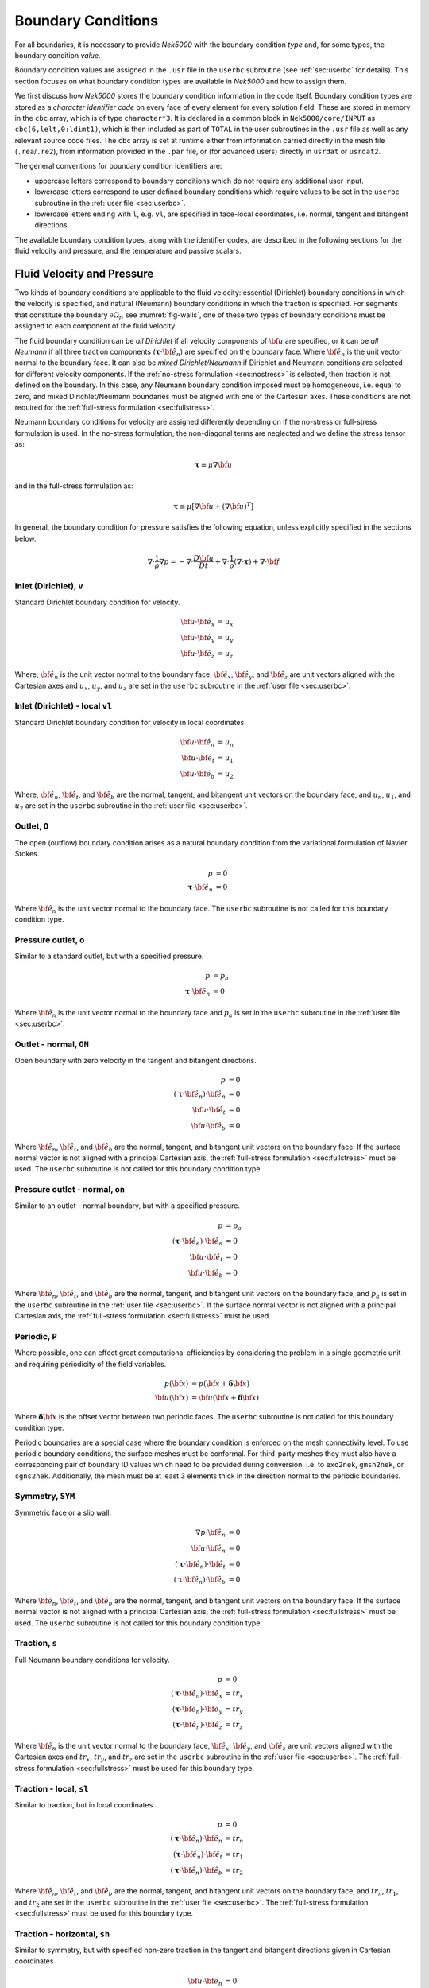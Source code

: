 .. _boundary-conditions:

-------------------------------
Boundary Conditions
-------------------------------

For all boundaries, it is necessary to provide *Nek5000* with the boundary condition *type* and, for some types, the boundary condition *value*.

Boundary condition values are assigned in the ``.usr`` file in the ``userbc`` subroutine (see :ref:`sec:userbc` for details).
This section focuses on what boundary condition types are available in *Nek5000* and how to assign them.

We first discuss how *Nek5000* stores the boundary condition information in the code itself.
Boundary condition types are stored as a *character identifier code* on every face of every element for every solution field.
These are stored in memory in the ``cbc`` array, which is of type ``character*3``.
It is declared in a common block in ``Nek5000/core/INPUT`` as ``cbc(6,lelt,0:ldimt1)``, which is then included as part of ``TOTAL`` in the user subroutines in the ``.usr`` file as well as any relevant source code files.
The ``cbc`` array is set at runtime either from information carried directly in the mesh file (``.rea``/``.re2``), from information provided in the ``.par`` file, or (for advanced users) directly in ``usrdat`` or ``usrdat2``.

The general conventions for boundary condition identifiers are:

- uppercase letters correspond to boundary conditions which do not require any additional user input.
- lowercase letters correspond to user defined boundary conditions which require values to be set in the ``userbc`` subroutine in the :ref:`user file <sec:userbc>`.
- lowercase letters ending with ``l``, e.g. ``vl``, are specified in face-local coordinates, i.e. normal, tangent and bitangent directions.

The available boundary condition types, along with the identifier codes, are described in the following sections for the fluid velocity and pressure, and the temperature and passive scalars.

.. _sec:velbcs:

...........................
Fluid Velocity and Pressure
...........................

Two kinds of boundary conditions are applicable to the fluid velocity: essential (Dirichlet) boundary conditions in which the velocity is specified, and natural (Neumann) boundary conditions in which the traction is specified.
For segments that constitute the boundary :math:`\partial \Omega_f`, see :numref:`fig-walls`, one of these two types of boundary conditions must be assigned to each component of the fluid velocity.

The fluid boundary condition can be *all Dirichlet* if all velocity components of :math:`{\bf u}` are specified, or it can be *all Neumann* if all three traction components (:math:`\boldsymbol{\underline \tau} \cdot {\bf \hat e_n}`) are specified on the boundary face. 
Where :math:`{\bf \hat e_n}` is the unit vector normal to the boundary face.
It can also be *mixed Dirichlet/Neumann* if Dirichlet and Neumann conditions are selected for different velocity components.
If the :ref:`no-stress formulation <sec:nostress>` is selected, then traction is not defined on the boundary.
In this case, any Neumann boundary condition imposed must be homogeneous, i.e. equal to zero, and mixed Dirichlet/Neumann boundaries must be aligned with one of the Cartesian axes.
These conditions are not required for the :ref:`full-stress formulation <sec:fullstress>`.

.. For flow geometries which consist of a periodic repetition of a particular geometric unit, periodic boundary conditions can be imposed, as illustrated in :numref:`fig-walls` .

Neumann boundary conditions for velocity are assigned differently depending on if the no-stress or full-stress formulation is used.
In the no-stress formulation, the non-diagonal terms are neglected and we define the stress tensor as:

 .. math:: 

  \boldsymbol{\underline \tau} \equiv \mu \nabla \bf u

and in the full-stress formulation as:

 .. math::

   \boldsymbol{\underline \tau} \equiv \mu\left[\nabla {\bf u} + \left(\nabla {\bf u}\right)^T\right]

In general, the boundary condition for pressure satisfies the following equation, unless explicitly specified in the sections below.

 .. math::

  \nabla \cdot \frac{1}{\rho}\nabla p = -\nabla \cdot \frac{D \bf u}{D t} +\nabla \cdot \frac{1}{\rho}\left(\nabla \cdot \boldsymbol{\underline \tau}\right) + \nabla \cdot \bf f

Inlet (Dirichlet), ``v``
````````````````````````

Standard Dirichlet boundary condition for velocity.

 .. math::

     {\bf u} \cdot {\bf \hat e_x} &= u_x\\
     {\bf u} \cdot {\bf \hat e_y} &= u_y\\
     {\bf u} \cdot {\bf \hat e_z} &= u_z
    
Where, :math:`{\bf \hat e_n}` is the unit vector normal to the boundary face, :math:`{\bf \hat e_x}`, :math:`{\bf \hat e_y}`, and :math:`{\bf \hat e_z}` are unit vectors aligned with the Cartesian axes and :math:`u_x`, :math:`u_y`, and :math:`u_z` are set in the ``userbc`` subroutine in the :ref:`user file <sec:userbc>`.

Inlet (Dirichlet) - local ``vl``
````````````````````````````````

Standard Dirichlet boundary condition for velocity in local coordinates.

 .. math::

     {\bf u} \cdot {\bf \hat e_n} &= u_n\\
     {\bf u} \cdot {\bf \hat e_t} &= u_1\\
     {\bf u} \cdot {\bf \hat e_b} &= u_2
    
Where, :math:`{\bf \hat e_n}`, :math:`{\bf \hat e_t}`, and :math:`{\bf \hat e_b}` are the normal, tangent, and bitangent unit vectors on the boundary face, and :math:`u_n`, :math:`u_1`, and :math:`u_2` are set in the ``userbc`` subroutine in the :ref:`user file <sec:userbc>`.


Outlet, ``O``
`````````````

The open (outflow) boundary condition arises as a natural boundary condition from the variational formulation of Navier Stokes. 

  .. math::

     p &= 0\\
     \boldsymbol{\underline \tau} \cdot {\bf \hat e_n} &= 0

Where :math:`{\bf \hat e_n}` is the unit vector normal to the boundary face.
The ``userbc`` subroutine is not called for this boundary condition type.

Pressure outlet, ``o``
``````````````````````

Similar to a standard outlet, but with a specified pressure.

  .. math::

     p &= p_a\\
     \boldsymbol{\underline \tau} \cdot {\bf \hat e_n} &= 0

Where :math:`{\bf \hat e_n}` is the unit vector normal to the boundary face and :math:`p_a` is set in the ``userbc`` subroutine in the :ref:`user file <sec:userbc>`.

Outlet - normal, ``ON``
```````````````````````

Open boundary with zero velocity in the tangent and bitangent directions.

  .. math::
     p &= 0\\
     \left(\boldsymbol{\underline \tau} \cdot {\bf \hat e_n}\right) \cdot {\bf \hat e_n} &= 0\\
     {\bf u} \cdot {\bf \hat e_t} &= 0\\
     {\bf u} \cdot {\bf \hat e_b} &= 0

Where :math:`{\bf \hat e_n}`, :math:`{\bf \hat e_t}`, and :math:`{\bf \hat e_b}` are the normal, tangent, and bitangent unit vectors on the boundary face.
If the surface normal vector is not aligned with a principal Cartesian axis, the :ref:`full-stress formulation <sec:fullstress>` must be used.
The ``userbc`` subroutine is not called for this boundary condition type.

Pressure outlet - normal, ``on``
````````````````````````````````

Similar to an outlet - normal boundary, but with a specified pressure.

  .. math::

     p &= p_a\\
     \left(\boldsymbol{\underline \tau} \cdot {\bf \hat e_n}\right) \cdot {\bf \hat e_n} &= 0\\
     {\bf u} \cdot {\bf \hat e_t} &= 0\\
     {\bf u} \cdot {\bf \hat e_b} &= 0

Where :math:`{\bf \hat e_n}`, :math:`{\bf \hat e_t}`, and :math:`{\bf \hat e_b}` are the normal, tangent, and bitangent unit vectors on the boundary face, and :math:`p_a` is set in the ``userbc`` subroutine in the :ref:`user file <sec:userbc>`.
If the surface normal vector is not aligned with a principal Cartesian axis, the :ref:`full-stress formulation <sec:fullstress>` must be used.

.. _sec:periodicbc:

Periodic, ``P``
```````````````

Where possible, one can effect great computational efficiencies by considering the problem in a single geometric unit and requiring periodicity of the field variables. 

.. math::

   p\left({\bf x}\right) &= p\left({\bf x} + \boldsymbol{\delta}{\bf x}\right)\\
   {\bf u}\left({\bf x}\right) &= {\bf u}\left({\bf x} + \boldsymbol{\delta}{\bf x}\right)

Where :math:`\boldsymbol{\delta}{\bf x}` is the offset vector between two periodic faces.
The ``userbc`` subroutine is not called for this boundary condition type.

Periodic boundaries are a special case where the boundary condition is enforced on the mesh connectivity level. 
To use periodic boundary conditions, the surface meshes must be conformal.
For third-party meshes they must also have a corresponding pair of boundary ID values which need to be provided during conversion, i.e. to ``exo2nek``, ``gmsh2nek``, or ``cgns2nek``. 
Additionally, the mesh must be at least 3 elements thick in the direction normal to the periodic boundaries.

Symmetry, ``SYM``
`````````````````

Symmetric face or a slip wall.

  .. math::

     \nabla p \cdot {\bf \hat e_n} &= 0\\
     {\bf u} \cdot {\bf \hat e_n} &= 0\\
     \left(\boldsymbol{\underline \tau} \cdot {\bf \hat e_n}\right)\cdot {\bf \hat e_t} &= 0\\
     \left(\boldsymbol{\underline \tau} \cdot {\bf \hat e_n}\right)\cdot {\bf \hat e_b} &= 0

Where :math:`{\bf \hat e_n}`, :math:`{\bf \hat e_t}`, and :math:`{\bf \hat e_b}` are the normal, tangent, and bitangent unit vectors on the boundary face.
If the surface normal vector is not aligned with a principal Cartesian axis, the :ref:`full-stress formulation <sec:fullstress>` must be used.
The ``userbc`` subroutine is not called for this boundary condition type.

Traction, ``s``
```````````````

Full Neumann boundary conditions for velocity.

  .. math::

     p &= 0\\
     \left(\boldsymbol{\underline \tau} \cdot {\bf \hat e_n}\right)\cdot {\bf \hat e_x} &= tr_x\\
     \left(\boldsymbol{\underline \tau} \cdot {\bf \hat e_n}\right)\cdot {\bf \hat e_y} &= tr_y\\
     \left(\boldsymbol{\underline \tau} \cdot {\bf \hat e_n}\right)\cdot {\bf \hat e_z} &= tr_z

Where :math:`{\bf \hat e_n}` is the unit vector normal to the boundary face, :math:`{\bf \hat e_x}`, :math:`{\bf \hat e_y}`, and :math:`{\bf \hat e_z}` are unit vectors aligned with the Cartesian axes and :math:`tr_x`, :math:`tr_y`, and :math:`tr_z` are set in the ``userbc`` subroutine in the :ref:`user file <sec:userbc>`.
The :ref:`full-stress formulation <sec:fullstress>` must be used for this boundary type.

Traction - local, ``sl``
````````````````````````

Similar to traction, but in local coordinates.

  .. math::

     p &= 0\\
     \left(\boldsymbol{\underline \tau} \cdot {\bf \hat e_n}\right)\cdot {\bf \hat e_n} &= tr_n\\
     \left(\boldsymbol{\underline \tau} \cdot {\bf \hat e_n}\right)\cdot {\bf \hat e_t} &= tr_1\\
     \left(\boldsymbol{\underline \tau} \cdot {\bf \hat e_n}\right)\cdot {\bf \hat e_b} &= tr_2

Where :math:`{\bf \hat e_n}`, :math:`{\bf \hat e_t}`, and :math:`{\bf \hat e_b}` are the normal, tangent, and bitangent unit vectors on the boundary face, and :math:`tr_n`, :math:`tr_1`, and :math:`tr_2` are set in the ``userbc`` subroutine in the :ref:`user file <sec:userbc>`.
The :ref:`full-stress formulation <sec:fullstress>` must be used for this boundary type.

Traction - horizontal, ``sh``
`````````````````````````````````````

Similar to symmetry, but with specified non-zero traction in the tangent and bitangent directions given in Cartesian coordinates

  .. math::

     {\bf u} \cdot {\bf \hat e_n} &= 0\\
     \left(\boldsymbol{\underline \tau} \cdot {\bf \hat e_n}\right)\cdot {\bf \hat e_x} &= tr_x\\
     \left(\boldsymbol{\underline \tau} \cdot {\bf \hat e_n}\right)\cdot {\bf \hat e_y} &= tr_y\\
     \left(\boldsymbol{\underline \tau} \cdot {\bf \hat e_n}\right)\cdot {\bf \hat e_z} &= tr_z

Where :math:`{\bf \hat e_n}` is the unit vector normal to the boundary face, :math:`{\bf \hat e_x}`, :math:`{\bf \hat e_y}`, and :math:`{\bf \hat e_z}` are unit vectors aligned with the Cartesian axes and :math:`tr_x`, :math:`tr_y`, and :math:`tr_z` are set in the ``userbc`` subroutine in the :ref:`user file <sec:userbc>`.
The :ref:`full-stress formulation <sec:fullstress>` must be used for this boundary type.

Traction - horizontal, local, ``shl``
`````````````````````````````````````

Similar to symmetry, but with specified non-zero traction in the tangent and bitangent directions.

  .. math::

     {\bf u} \cdot {\bf \hat e_n} &= 0\\
     \left(\boldsymbol{\underline \tau} \cdot {\bf \hat e_n}\right)\cdot {\bf \hat e_t} &= tr_1\\
     \left(\boldsymbol{\underline \tau} \cdot {\bf \hat e_n}\right)\cdot {\bf \hat e_b} &= tr_2

Where, :math:`{\bf \hat e_n}`, :math:`{\bf \hat e_t}`, and :math:`{\bf \hat e_b}` are the normal, tangent, and bitangent unit vectors on the boundary face, and :math:`tr_1` and :math:`tr_2` are set in the ``userbc`` subroutine in the :ref:`user file <sec:userbc>`.
The :ref:`full-stress formulation <sec:fullstress>` must be used for this boundary type.

Wall, ``W``
```````````

Dirichlet boundary condition corresponding to a no-slip wall.

  .. math::

     \bf u = 0

The ``userbc`` subroutine is not called for this boundary condition type.
  
Other BCs
`````````

.. _tab:BCf:

.. csv-table:: Other boundary conditions for velocity
   :header: Identifier,Description,Type,Note
   :widths: 5,30,10,55

   ``A`` , "Axisymmetric boundary", Mixed, "Can only be used on face 1, treated as ``SYM``, see below"
   ``E`` , "Interior boundary", --, "Denotes faces that connect adjacent elements"
   ``'   '`` , "Empty", --, "Treated as an interior boundary"
   ``int``, "Interpolated (NEKNEK)",       Dirichlet, "Interpolated from the adjacent overset mesh, see: :ref:`neknek`"
   ``p`` , "Periodic", --, "For periodicity within a single element"
   ``mm`` , "Moving mesh",                 --,        "--"
   ``ms`` , "Moving surface",              --,        "--"
   ``msi``, "Moving internal surface",     --,        "--"
   ``mv`` , "Moving boundary",             Dirichlet, "--"
   ``mvn``, "Moving boundary, normal",     Dirichlet, "Zero velocity in non-normal directions"

For an axisymmetric flow geometry, the axis boundary condition (``A``) is provided for boundary segments that lie entirely on the axis of symmetry. 
This is essentially a symmetry (mixed Dirichlet/Neumann) boundary condition in which the normal velocity and the tangential traction are set to zero.
This requires a 2D mesh where the x-axis is the axis of rotation.

.. For free-surface boundary segments, the inhomogeneous traction boundary conditions involve both the surface tension coefficient :math:`\sigma` and the mean curvature of the free surface.

.. _sec:tempbcs:

...............................
Temperature and Passive Scalars
...............................

The three types of boundary conditions applicable to the temperature are: essential (Dirichlet) boundary condition in which the temperature is specified; natural (Neumann) boundary condition in which the heat flux is specified; and mixed (Robin) boundary condition in which the heat flux is dependent on the temperature on the boundary.
For segments that constitute the boundary :math:`\partial \Omega_f' \cup \partial \Omega_s'` (refer to Fig. 2.1), one of the above three types of boundary conditions must be assigned to the temperature.

The two types of Robin boundary condition for temperature are: convection boundary conditions for which the heat flux into the domain depends on the heat transfer coefficient :math:`h_{c}` and the difference between the environmental temperature :math:`T_{\infty}` and the surface temperature; and radiation boundary conditions for which the heat flux into the domain depends on the Stefan-Boltzmann constant/view-factor product :math:`h_{rad}` and the difference between the fourth power of the environmental temperature :math:`T_{\infty}` and the fourth power of the surface temperature.

The boundary conditions for the passive scalar fields are analogous to those used for the temperature field.
Thus, the temperature boundary conditions and character identifier codes are identical for the passive scalar fields.
The user can specify an independent set of boundary conditions for each passive scalar field.

Specified value (Dirichlet), ``t``
``````````````````````````````````

Standard Dirichlet boundary condition for temperature and passive scalars. Used for inlets, isothermal walls, etc.

.. math::

   T = temp

Where :math:`temp` is set in the ``userbc`` subroutine in the :ref:`user file <sec:userbc>`.

Flux (Neumann), ``f``
`````````````````````

Standard heat flux boundary condition.

.. math::

  \lambda\nabla T \cdot {\bf \hat e_n} = flux

Where :math:`{\bf \hat e_n}` is the unit vector normal to the boundary face and :math:`flux` is set in the ``userbc`` subroutine in the :ref:`user file <sec:userbc>`.

Insulated, ``I``
````````````````

Zero-Neumann boundary condition. Used for insulated walls, outlets, symmetry planes, etc.

.. math::

   \lambda \nabla T \cdot {\bf \hat e_n} = 0

Where :math:`{\bf \hat e_n}` is the unit vector normal to the boundary face.
The ``userbc`` subroutine is not called for this boundary condition type.

Newton cooling (convection), ``c``
``````````````````````````````````

Robin boundary condition for a surface exposed to a fluid at given temperature and heat transfer coefficient.

.. math::

   \lambda \nabla T \cdot {\bf \hat e_n} = h_c\left(T-T_{\infty}\right)

Where :math:`{\bf \hat e_n}` is the unit vector normal to the boundary face, :math:`h_c` is the convective heat transfer coefficient, and :math:`T_{\infty}` is the ambient temperature.
The convective heat transfer coefficient and ambient temperature are set in the ``userbc`` subroutine in the :ref:`user file <sec:userbc>`.

Periodic, ``P``
```````````````

Periodic boundary conditions require that all fields in the simulation are periodic.

.. math::

   T \left({\bf x}\right) = T\left({\bf x}+\boldsymbol{\delta}{\bf x}\right)

Where :math:`\boldsymbol{\delta}{\bf x}` is the offset vector between two periodic faces.
The ``userbc`` subroutine is not called for this boundary condition type.
See the fluid velocity and pressure :ref:`periodic boundary condition <sec:periodicbc>` for more information.

Radiative cooling, ``r``
````````````````````````

Robin boundary condition for a surface where radiation heat transfer is significant.

.. math::

   \lambda \nabla T \cdot {\bf \hat e_n} = h_{rad}\left(T^4-T_{\infty}^4\right)

Where :math:`{\bf \hat e_n}` is the unit vector normal to the boundary face, :math:`h_{rad}` is the radiative heat transfer coefficient, and :math:`T_{\infty}` is the ambient temperature.
The radiative heat transfer coefficient and ambient temperature are set in the ``userbc`` subroutine in the :ref:`user file <sec:userbc>`.

Other BCs
`````````

.. _tab:BCt:

.. csv-table:: Other boundary conditions (Temperature and Passive scalars)
   :widths: 5,10,10,75
   :header: Identifier,Description,Type,Note

   ``A``, Axisymmetric boundary, --, "treated as ``I``"
   ``E``, Interior boundary, --, "--"
   ``'   '`` , "Empty", --, "Treated as an interior boundary"
   ``int``, "Interpolated (NEKNEK)", "Dirichlet", "Interpolated from the adjacent overset mesh, see: :ref:`neknek`"
   ``O``, Outflow, Neumann, "Identical to ``I``"
   ``p``, Periodic, --, "For periodicity within a single element"
   ``SYM``, Symmetry, Neumann, "Identical to ``I``"
  
.. ............................
  Internal Boundary Conditions
  ............................

  In the spatial discretization, the entire computational domain is subdivided into macro-elements, the boundary segments shared by any two of these macro-elements in :math:`\Omega_f` and :math:`\Omega_s` are denoted as internal boundaries. 
  For fluid flow analysis with a single-fluid system or heat transfer analysis without change-of-phase, internal boundary conditions are irrelevant as the corresponding field variables on these segments are part of the solution. 
  However, for a multi-fluid system and for heat transfer analysis with change-of-phase, special conditions are required at particular internal boundaries, as described in the following.

  For a fluid system composes of multiple immiscible fluids, the boundary (and hence the identity) of each fluid must be tracked, and a jump in the normal traction exists at the fluid-fluid interface if the surface tension coefficient is nonzero.
  For this purpose, the interface between any two fluids of different identity must be defined as a special type of internal boundary, namely, a fluid layer; and the associated surface tension coefficient also needs to be specified.

  In a heat transfer analysis with change-of-phase, Nek5000 assumes that both phases exist at the start of the solution, and that all solid-liquid interfaces are specified as special internal boundaries, namely, the melting fronts.
  If the fluid flow problem is considered, i.e., the energy equation is solved in conjunction with the momentum and continuity equations, then only the common boundary between the fluid and the solid (i.e., all or portion of :math:`\partial \overline{\Omega}_f'` in :numref:`fig-walls`) can be defined as the melting front.
  In this case, segments on :math:`\partial \overline{\Omega}_f'` that belong to the dynamic melting/freezing interface need to be specified by the user.
  *Nek5000* always assumes that the density of the two phases are the same (i.e., no Stefan flow); therefore at the melting front, the boundary condition for the fluid velocity is the same as that for a stationary wall, that is, all velocity components are zero.
  If no fluid flow is considered, i.e., only the energy equation is solved, then any internal boundary can be defined as a melting front.
  The temperature boundary condition at the melting front corresponds to a Dirichlet condition; that is, the entire segment maintains a constant temperature equal to the user-specified melting temperature :math:`T_{melt}` throughout the solution.
  In addition, the volumetric latent heat of fusion :math:`\rho L` for the two phases, which is also assumed to be constant, should be specified.

.. _sec:settingbcs:

..........................................................
Setting Boundary Conditions Types
..........................................................

Assigning boundary condition types in *Nek5000* is handled differently depending on if you are using a third-party meshing tool such as *Gmsh*, *ICEM*, *Cubit*, etc. and importing the mesh with ``exo2nek``, ``gmsh2nek``, or ``cgns2nek``, or if you are using a Nek-native tool such as *preNek* or ``genbox`` (see :ref:`tools_genbox`).
In either case, the boundary condition types are set by assigning the corresponding character identifier code in the character boundary condition array, ``cbc``.
The character boundary condition array itself is described :ref:`here <sec:probvars>` and the supported character codes were described in the sections above for :ref:`momentum <sec:velbcs>` and :ref:`temperature and passive scalars <sec:tempbcs>`.
The differences between Nek-native tools and third-party meshing tools are only in how this array gets set.
For Nek-native tools, this array is read directly from the ``.rea`` or ``.re2`` file, which is set based on input provided to the tool itself.
For third-party meshing tools, the boundary *ID* is set in the tool -- e.g. as a *sideset ID* in *ICEM* -- and this information is propagated to the ``.re2`` (mesh) file.
The ``cbc`` array is later filled at runtime based on the boundary IDs.

The recommended method of setting the boundary condition type from the boundary ID is through the ``.par`` file.
This is done through the ``boundaryTypeMap`` key, which is available for the ``VELOCITY``, ``TEMPERATURE``, and ``SCALARXX`` directives.
By default, *Nek5000* assumes the boundary IDs are sequential and start from 1.
If this is not the case, the optional ``boundaryIDMap`` key is available for the ``MESH`` directive.
See :ref:`here <case_files_par>` for more information on the ``.par`` file.
A few simple examples of setting the BC types via the ``.par`` file for a mesh with boundary IDs assigned in a third-party mesher are below.

.. warning::

   Setting the boundary condition types in the ``.par`` file is **NOT** supported in V19 or earlier versions. 

In the simplest example, the mesh has 4 boundaries each with a sequentially numbered boundary ID.

.. csv-table:: Desired Boundary Types
   :header: Boundary ID, Velocity, Temperature

   1,``v``,``t``
   2,``O``,``I``
   3,``W``,``f``
   4,``SYM``,``I``

To set the boundary condition types, the ``boundaryTypeMap`` key is used in the ``.par`` file.
The ``boundaryTypeMap`` key is a comma-separated list of the boundary condition types to be assigned to the domain and is avaialble for the velocity, temperature and passive scalar fields.
The character identifiers can always be used for assignment.
Additionally, some of the common boundary types can be assigned using plain-English equivalents in the ``.par`` file only.
For a list of these see :ref:`here <sec:engidentifiers>`.
By default, *Nek5000* assumes the boundary IDs in your mesh start with 1 and are numbered sequentially.
Due to the sequential ordering of the boundary IDs in this example, these boundary types can be set using only the ``boundaryTypeMap`` keys in the ``VELOCITY`` and ``TEMPERATURE`` directives:

.. code-block:: ini

   [VELOCITY]
   boundaryTypeMap = v, O, W, SYM

   [TEMPERATURE]
   boundaryTypeMap = t, I, f, I  

If your boundary IDs are not sequential or do not start with 1, they can be explicitly declared using the ``boundaryIDMap`` key in the ``MESH`` directive.
The ``boundaryIDMap`` key is a comma-separated list of integers corresponding to the boundary IDs in your mesh.
When using the ``boundaryIDMap`` key, *Nek5000* makes no assumptions regarding the boundary ID values.

.. code-block:: ini

   [MESH]
   boundaryIDMap = 3, 4, 1, 2

   [VELOCITY]
   boundaryTypeMap = W, SYM, v, O  

   [TEMPERATURE]
   boundaryTypeMap = f, I, t, I

